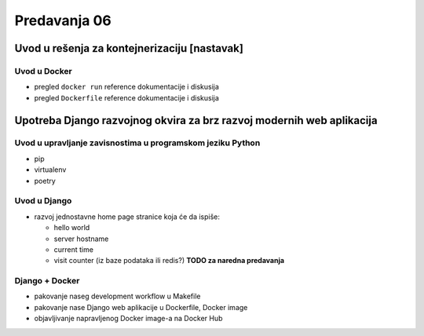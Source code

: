 =============
Predavanja 06
=============

Uvod u rešenja za kontejnerizaciju [nastavak]
=============================================

Uvod u Docker
-------------

- pregled ``docker run`` reference dokumentacije i diskusija
- pregled ``Dockerfile`` reference dokumentacije i diskusija


Upotreba Django razvojnog okvira za brz razvoj modernih web aplikacija
======================================================================

Uvod u upravljanje zavisnostima u programskom jeziku Python
-----------------------------------------------------------

- pip
- virtualenv
- poetry

Uvod u Django
-------------

- razvoj jednostavne home page stranice koja će da ispiše:

  - hello world
  - server hostname
  - current time
  - visit counter (iz baze podataka ili redis?) **TODO za naredna predavanja**

Django + Docker
---------------

- pakovanje naseg development workflow u Makefile
- pakovanje nase Django web aplikacije u Dockerfile, Docker image
- objavljivanje napravljenog Docker image-a na Docker Hub
